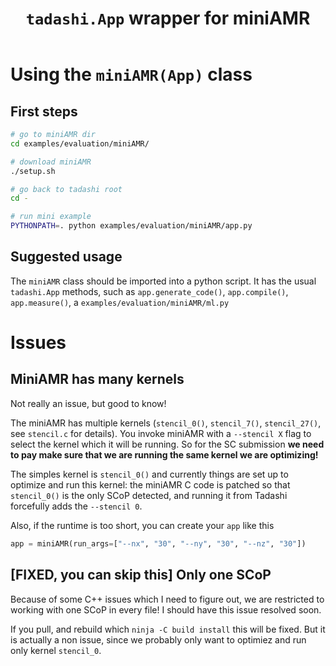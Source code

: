 #+title: ~tadashi.App~ wrapper for miniAMR

* Using the ~miniAMR(App)~ class

** First steps

#+begin_src sh
  # go to miniAMR dir
  cd examples/evaluation/miniAMR/

  # download miniAMR
  ./setup.sh

  # go back to tadashi root
  cd -

  # run mini example
  PYTHONPATH=. python examples/evaluation/miniAMR/app.py
#+end_src

** Suggested usage

The ~miniAMR~ class should be imported into a python script.  It has the
usual ~tadashi.App~ methods, such as ~app.generate_code()~, ~app.compile()~,
~app.measure()~, a ~examples/evaluation/miniAMR/ml.py~

* Issues

** MiniAMR has many kernels

Not really an issue, but good to know!

The miniAMR has multiple kernels (~stencil_0()~, ~stencil_7()~,
~stencil_27()~, see ~stencil.c~ for details). You invoke miniAMR with a
~--stencil X~ flag to select the kernel which it will be running. So for
the SC submission *we need to pay make sure that we are running the
same kernel we are optimizing!*

The simples kernel is ~stencil_0()~ and currently things are set up to
optimize and run this kernel: the miniAMR C code is patched so that
~stencil_0()~ is the only SCoP detected, and running it from Tadashi
forcefully adds the ~--stencil 0~.

Also, if the runtime is too short, you can create your ~app~ like this
#+begin_src python
  app = miniAMR(run_args=["--nx", "30", "--ny", "30", "--nz", "30"])
#+end_src

** [FIXED, you can skip this] Only one SCoP

Because of some C++ issues which I need to figure out, we are
restricted to working with one SCoP in every file! I should have this
issue resolved soon.

If you pull, and rebuild which ~ninja -C build install~ this will be
fixed. But it is actually a non issue, since we probably only want to
optimiez and run only kernel ~stencil_0~.
